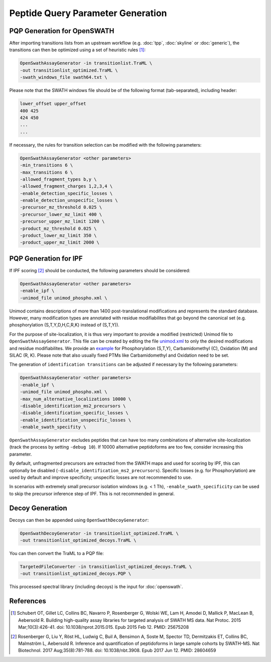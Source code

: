 Peptide Query Parameter Generation
==================================

PQP Generation for OpenSWATH
----------------------------

After importing transitions lists from an upstream workflow (e.g. :doc:`tpp`, :doc:`skyline` or :doc:`generic`), the transitions can then be optimized using a set of heuristic rules [1]_:

.. code-block:: bash

   OpenSwathAssayGenerator -in transitionlist.TraML \
   -out transitionlist_optimized.TraML \
   -swath_windows_file swath64.txt \
   
Please note that the SWATH windows file should be of the following format (tab-separated), including header:

.. code-block:: bash

   lower_offset upper_offset
   400 425
   424 450
   ...
   ...

If necessary, the rules for transition selection can be modified with the following parameters:
   
.. code-block:: bash

   OpenSwathAssayGenerator <other parameters>
   -min_transitions 6 \
   -max_transitions 6 \
   -allowed_fragment_types b,y \
   -allowed_fragment_charges 1,2,3,4 \
   -enable_detection_specific_losses \
   -enable_detection_unspecific_losses \
   -precursor_mz_threshold 0.025 \
   -precursor_lower_mz_limit 400 \
   -precursor_upper_mz_limit 1200 \
   -product_mz_threshold 0.025 \
   -product_lower_mz_limit 350 \
   -product_upper_mz_limit 2000 \

PQP Generation for IPF
----------------------------

If IPF scoring [2]_ should be conducted, the following parameters should be considered:

.. code-block:: bash

   OpenSwathAssayGenerator <other parameters>
   -enable_ipf \
   -unimod_file unimod_phospho.xml \

Unimod contains descriptions of more than 1400 post-translational modifications and represents the standard database. However, many modification types are annotated with residue modifiabilites that go beyond the canonical set (e.g. phosphorylation (S,T,Y,D,H,C,R,K) instead of (S,T,Y)).

For the purpose of site-localization, it is thus very important to provide a modified (restricted) Unimod file to ``OpenSwathAssayGenerator``. This file can be created by editing the file `unimod.xml <https://raw.githubusercontent.com/OpenMS/OpenMS/develop/share/OpenMS/CHEMISTRY/unimod.xml>`_ to only the desired modifications and residue modifiabilites. We provide an `example <https://github.com/OpenMS/OpenMS/blob/develop/src/tests/topp/OpenSwathAssayGenerator_input_3_unimod.xml>`_ for Phosphorylation (S,T,Y), Carbamidomethyl (C), Oxidation (M) and SILAC (R, K). Please note that also usually fixed PTMs like Carbamidomethyl and Oxidation need to be set.

The generation of ``identification transitions`` can be adjusted if necessary by the following parameters:

.. code-block:: bash

   OpenSwathAssayGenerator <other parameters>
   -enable_ipf \
   -unimod_file unimod_phospho.xml \
   -max_num_alternative_localizations 10000 \
   -disable_identification_ms2_precursors \
   -disable_identification_specific_losses \
   -enable_identification_unspecific_losses \
   -enable_swath_specifity \

``OpenSwathAssayGenerator`` excludes peptides that can have too many combinations of alternative site-localization (track the process by setting ``-debug 10``). If 10000 alternative peptidoforms are too few, consider increasing this parameter. 

By default, unfragmented precursors are extracted from the SWATH maps and used for scoring by IPF, this can optionally be disabled (``-disable_identification_ms2_precursors``). Specific losses (e.g. for Phosphorylation) are used by default and improve specificity; unspecific losses are not recommended to use.

In scenarios with extremely small precursor isolation windows (e.g. < 1 Th), ``-enable_swath_specificity`` can be used to skip the precursor inference step of IPF. This is not recommended in general.

Decoy Generation
----------------

Decoys can then be appended using ``OpenSwathDecoyGenerator``:

.. code-block:: bash

   OpenSwathDecoyGenerator -in transitionlist_optimized.TraML \
   -out transitionlist_optimized_decoys.TraML \
   
You can then convert the TraML to a PQP file:

.. code-block:: bash

   TargetedFileConverter -in transitionlist_optimized_decoys.TraML \
   -out transitionlist_optimized_decoys.PQP \

This processed spectral library (including decoys) is the input for :doc:`openswath`.

References
----------
.. [1] Schubert OT, Gillet LC, Collins BC, Navarro P, Rosenberger G, Wolski WE, Lam H, Amodei D, Mallick P, MacLean B, Aebersold R. Building high-quality assay libraries for targeted analysis of SWATH MS data. Nat Protoc. 2015 Mar;10(3):426-41. doi: 10.1038/nprot.2015.015. Epub 2015 Feb 12. PMID: 25675208

.. [2] Rosenberger G, Liu Y, Röst HL, Ludwig C, Buil A, Bensimon A, Soste M, Spector TD, Dermitzakis ET, Collins BC, Malmström L, Aebersold R. Inference and quantification of peptidoforms in large sample cohorts by SWATH-MS. Nat Biotechnol. 2017 Aug;35(8):781-788. doi: 10.1038/nbt.3908. Epub 2017 Jun 12. PMID: 28604659
